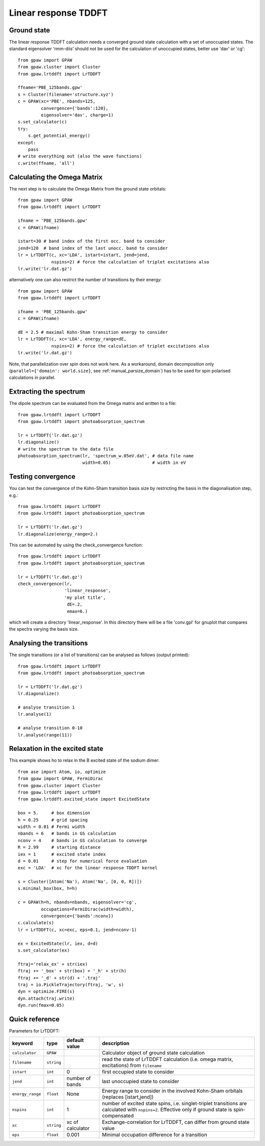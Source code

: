 .. _lrtddft:

=====================
Linear response TDDFT
=====================

Ground state
============

The linear response TDDFT calculation needs a converged ground state calculation with a set of unoccupied states. The standard eigensolver 'rmm-diis' should not be used for the calculation of unoccupied states, better use 'dav' or 'cg'::

  from gpaw import GPAW
  from gpaw.cluster import Cluster
  from gpaw.lrtddft import LrTDDFT

  ffname='PBE_125bands.gpw'
  s = Cluster(filename='structure.xyz')
  c = GPAW(xc='PBE', nbands=125,
           convergence={'bands':120},
           eigensolver='dav', charge=1)
  s.set_calculator(c)
  try:
      s.get_potential_energy()
  except:
      pass
  # write everything out (also the wave functions)
  c.write(ffname, 'all')


Calculating the Omega Matrix
============================

The next step is to calculate the Omega Matrix from the ground state orbitals::

  from gpaw import GPAW
  from gpaw.lrtddft import LrTDDFT

  ifname = 'PBE_125bands.gpw'
  c = GPAW(ifname)

  istart=30 # band index of the first occ. band to consider
  jend=120  # band index of the last unocc. band to consider
  lr = LrTDDFT(c, xc='LDA', istart=istart, jend=jend, 
               nspins=2) # force the calculation of triplet excitations also
  lr.write('lr.dat.gz')

alternatively one can also restrict the number of transitions by their energy::

  from gpaw import GPAW
  from gpaw.lrtddft import LrTDDFT

  ifname = 'PBE_125bands.gpw'
  c = GPAW(ifname)

  dE = 2.5 # maximal Kohn-Sham transition energy to consider
  lr = LrTDDFT(c, xc='LDA', energy_range=dE,
               nspins=2) # force the calculation of triplet excitations also
  lr.write('lr.dat.gz')

Note, that parallelization over spin does not work here. As a workaround,
domain decomposition only (``parallel={'domain': world.size}``, 
see :ref:`manual_parsize_domain`) 
has to be used for spin polarised 
calculations in parallel.

Extracting the spectrum
=======================

The dipole spectrum can be evaluated from the Omega matrix and written to a file::

  from gpaw.lrtddft import LrTDDFT
  from gpaw.lrtddft import photoabsorption_spectrum

  lr = LrTDDFT('lr.dat.gz')
  lr.diagonalize()
  # write the spectrum to the data file
  photoabsorption_spectrum(lr, 'spectrum_w.05eV.dat', # data file name
                           width=0.05)                # width in eV

Testing convergence
===================

You can test the convergence of the Kohn-Sham transition basis size by restricting
the basis in the diagonalisation step, e.g.::

  from gpaw.lrtddft import LrTDDFT
  from gpaw.lrtddft import photoabsorption_spectrum

  lr = LrTDDFT('lr.dat.gz')
  lr.diagonalize(energy_range=2.)

This can be automated by using the check_convergence function::

  from gpaw.lrtddft import LrTDDFT
  from gpaw.lrtddft import photoabsorption_spectrum

  lr = LrTDDFT('lr.dat.gz')
  check_convergence(lr,
                    'linear_response',
                    'my plot title',
                     dE=.2,
		     emax=6.)

which will create a directory 'linear_response'. In this directory there will be a
file 'conv.gpl' for gnuplot that compares the spectra varying the basis size.

Analysing the transitions
=========================

The single transitions (or a list of transitions) can be analysed as follows 
(output printed)::

  from gpaw.lrtddft import LrTDDFT
  from gpaw.lrtddft import photoabsorption_spectrum

  lr = LrTDDFT('lr.dat.gz')
  lr.diagonalize()

  # analyse transition 1
  lr.analyse(1)

  # analyse transition 0-10
  lr.analyse(range(11))

Relaxation in the excited state
===============================

This example shows ho to relax in the B excited state of the sodium dimer::

  from ase import Atom, io, optimize
  from gpaw import GPAW, FermiDirac
  from gpaw.cluster import Cluster
  from gpaw.lrtddft import LrTDDFT
  from gpaw.lrtddft.excited_state import ExcitedState

  box = 5.     # box dimension
  h = 0.25     # grid spacing
  width = 0.01 # Fermi width
  nbands = 6   # bands in GS calculation
  nconv = 4    # bands in GS calculation to converge
  R = 2.99     # starting distance
  iex = 1      # excited state index
  d = 0.01     # step for numerical force evaluation
  exc = 'LDA'  # xc for the linear response TDDFT kernel

  s = Cluster([Atom('Na'), Atom('Na', [0, 0, R])])
  s.minimal_box(box, h=h)

  c = GPAW(h=h, nbands=nbands, eigensolver='cg',
           occupations=FermiDirac(width=width),
           convergence={'bands':nconv})
  c.calculate(s)
  lr = LrTDDFT(c, xc=exc, eps=0.1, jend=nconv-1)

  ex = ExcitedState(lr, iex, d=d)
  s.set_calculator(ex)

  ftraj='relax_ex' + str(iex)
  ftraj += '_box' + str(box) + '_h' + str(h)
  ftraj += '_d' + str(d) + '.traj'
  traj = io.PickleTrajectory(ftraj, 'w', s)
  dyn = optimize.FIRE(s)
  dyn.attach(traj.write)
  dyn.run(fmax=0.05)


Quick reference
===============

Parameters for LrTDDFT:

================  ==============  ===================  ========================================
keyword           type            default value        description
================  ==============  ===================  ========================================
``calculator``    ``GPAW``                             Calculator object of ground state
                                                       calculation
``filename``      ``string``                           read the state of LrTDDFT calculation 
                                                       (i.e. omega matrix, excitations)
                                                       from ``filename``  
``istart``        ``int``         0                    first occupied state to consider
``jend``          ``int``         number of bands      last unoccupied state to consider
``energy_range``  ``float``       None                 Energy range to consider in the involved
                                                       Kohn-Sham orbitals (replaces [istart,jend])
``nspins``        ``int``         1                    number of excited state spins, i.e.
                                                       singlet-triplet transitions are 
                                                       calculated with ``nspins=2``. Effective
                                                       only if ground state is spin-compensated
``xc``            ``string``      xc of calculator     Exchange-correlation for LrTDDFT, can 
                                                       differ from ground state value 
``eps``           ``float``       0.001                Minimal occupation difference for a transition
================  ==============  ===================  ========================================

